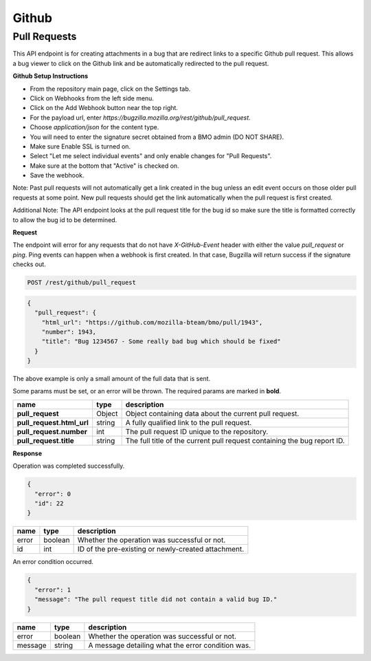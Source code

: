 Github
============

Pull Requests
-------------

This API endpoint is for creating attachments in a bug that are redirect links to a
specific Github pull request. This allows a bug viewer to click on the Github link
and be automatically redirected to the pull request.

**Github Setup Instructions**

* From the repository main page, click on the Settings tab.
* Click on Webhooks from the left side menu.
* Click on the Add Webhook button near the top right.
* For the payload url, enter `https://bugzilla.mozilla.org/rest/github/pull_request`.
* Choose `application/json` for the content type.
* You will need to enter the signature secret obtained from a BMO admin (DO NOT SHARE).
* Make sure Enable SSL is turned on.
* Select "Let me select individual events" and only enable changes for "Pull Requests".
* Make sure at the bottom that "Active" is checked on.
* Save the webhook.

Note: Past pull requests will not automatically get a link created in the bug unless an
edit event occurs on those older pull requests at some point. New pull requests should
get the link automatically when the pull request is first created.

Additional Note: The API endpoint looks at the pull request title for the bug id so
make sure the title is formatted correctly to allow the bug id to be determined.

**Request**

The endpoint will error for any requests that do not have `X-GitHub-Event` header with
either the value `pull_request` or `ping`. Ping events can happen when a webhook is
first created. In that case, Bugzilla will return success if the signature checks out.

.. code-block:: text

   POST /rest/github/pull_request

.. code-block:: js

   {
     "pull_request": {
       "html_url": "https://github.com/mozilla-bteam/bmo/pull/1943",
       "number": 1943,
       "title": "Bug 1234567 - Some really bad bug which should be fixed"
     }
   }

The above example is only a small amount of the full data that is sent.

Some params must be set, or an error will be thrown. The required params are
marked in **bold**.

=========================  =======  =======================================================
name                       type     description
=========================  =======  =======================================================
**pull_request**           Object   Object containing data about the current pull request.
**pull_request.html_url**  string   A fully qualified link to the pull request.
**pull_request.number**    int      The pull request ID unique to the repository.
**pull_request.title**     string   The full title of the current pull request containing
                                    the bug report ID.
=========================  =======  =======================================================

**Response**

Operation was completed successfully.

.. code-block:: js

   {
     "error": 0
     "id": 22
   }

=======  =======  ===================================================
name     type     description
=======  =======  ===================================================
error    boolean  Whether the operation was successful or not.
id       int      ID of the pre-existing or newly-created attachment.
=======  =======  ===================================================

An error condition occurred.

.. code-block:: js

   {
     "error": 1
     "message": "The pull request title did not contain a valid bug ID."
   }

=======  =======  ===================================================
name     type     description
=======  =======  ===================================================
error    boolean  Whether the operation was successful or not.
message  string   A message detailing what the error condition was.
=======  =======  ===================================================
